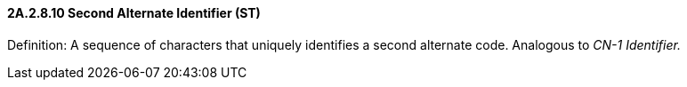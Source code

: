 ==== 2A.2.8.10 Second Alternate Identifier (ST)

Definition: A sequence of characters that uniquely identifies a second alternate code. Analogous to _CN-1 Identifier._

